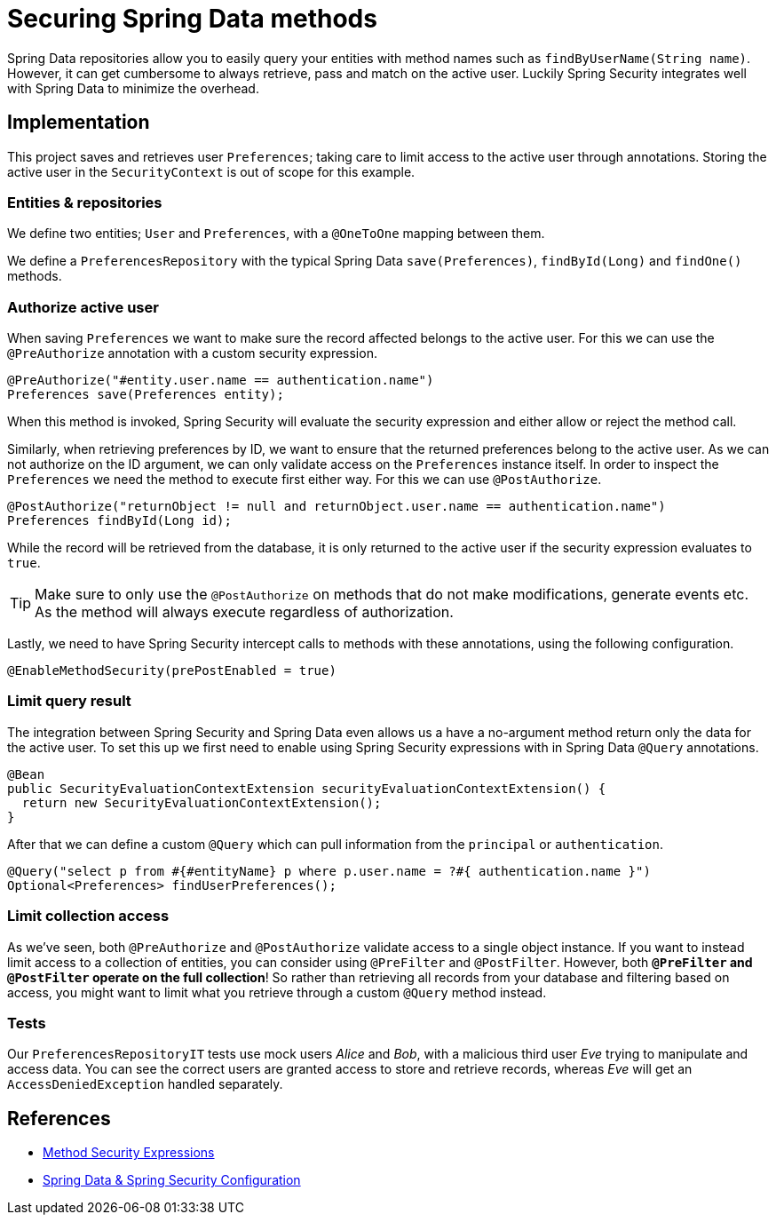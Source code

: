 = Securing Spring Data methods

Spring Data repositories allow you to easily query your entities with method names such as `findByUserName(String name)`.
However, it can get cumbersome to always retrieve, pass and match on the active user.
Luckily Spring Security integrates well with Spring Data to minimize the overhead.

== Implementation

This project saves and retrieves user `Preferences`; taking care to limit access to the active user through annotations.
Storing the active user in the `SecurityContext` is out of scope for this example.

=== Entities & repositories

We define two entities; `User` and `Preferences`, with a `@OneToOne` mapping between them.

We define a `PreferencesRepository` with the typical Spring Data `save(Preferences)`, `findById(Long)` and `findOne()` methods.

=== Authorize active user

When saving `Preferences` we want to make sure the record affected belongs to the active user.
For this we can use the `@PreAuthorize` annotation with a custom security expression.
[source,java]
----
@PreAuthorize("#entity.user.name == authentication.name")
Preferences save(Preferences entity);
----
When this method is invoked, Spring Security will evaluate the security expression and either allow or reject the method call.

Similarly, when retrieving preferences by ID, we want to ensure that the returned preferences belong to the active user.
As we can not authorize on the ID argument, we can only validate access on the `Preferences` instance itself.
In order to inspect the `Preferences` we need the method to execute first either way. For this we can use `@PostAuthorize`.
[source,java]
----
@PostAuthorize("returnObject != null and returnObject.user.name == authentication.name")
Preferences findById(Long id);
----
While the record will be retrieved from the database, it is only returned to the active user if the security expression evaluates to `true`.

TIP: Make sure to only use the `@PostAuthorize` on methods that do not make modifications, generate events etc. As the method will always execute regardless of authorization.

Lastly, we need to have Spring Security intercept calls to methods with these annotations, using the following configuration.
[source,java]
----
@EnableMethodSecurity(prePostEnabled = true)
----

=== Limit query result

The integration between Spring Security and Spring Data even allows us a have a no-argument method return only the data for the active user.
To set this up we first need to enable using Spring Security expressions with in Spring Data `@Query` annotations.
[source,java]
----
@Bean
public SecurityEvaluationContextExtension securityEvaluationContextExtension() {
  return new SecurityEvaluationContextExtension();
}
----

After that we can define a custom `@Query` which can pull information from the `principal` or `authentication`.
[source,java]
----
@Query("select p from #{#entityName} p where p.user.name = ?#{ authentication.name }")
Optional<Preferences> findUserPreferences();
----

=== Limit collection access

As we've seen, both `@PreAuthorize` and `@PostAuthorize` validate access to a single object instance.
If you want to instead limit access to a collection of entities, you can consider using `@PreFilter` and `@PostFilter`.
However, both *`@PreFilter` and `@PostFilter` operate on the full collection*!
So rather than retrieving all records from your database and filtering based on access, you might want to limit what you retrieve through a custom `@Query` method instead.

=== Tests

Our `PreferencesRepositoryIT` tests use mock users _Alice_ and _Bob_, with a malicious third user _Eve_ trying to manipulate and access data.
You can see the correct users are granted access to store and retrieve records, whereas _Eve_ will get an `AccessDeniedException` handled separately.

== References
- https://docs.spring.io/spring-security/reference/5.7.2/servlet/authorization/expression-based.html#_method_security_expressions[Method Security Expressions]
- https://docs.spring.io/spring-security/reference/5.7.2/servlet/integrations/data.html[Spring Data & Spring Security Configuration]
